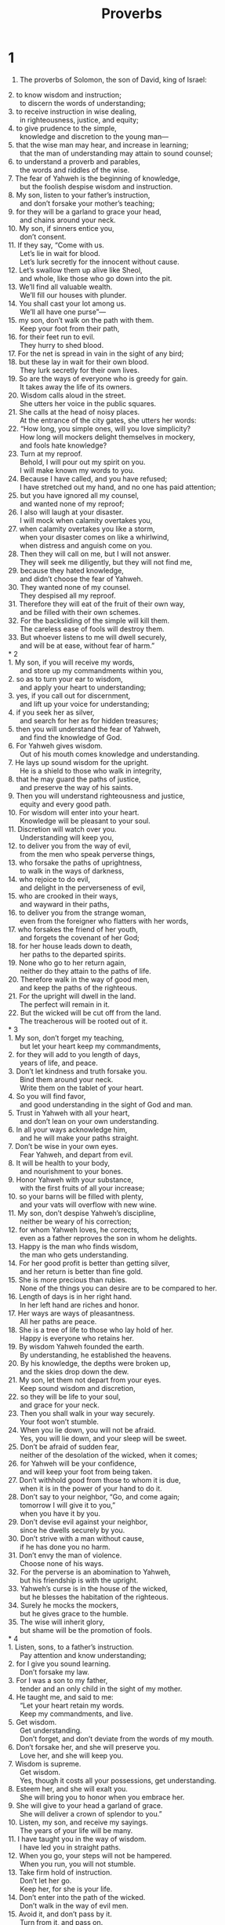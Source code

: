 #+TITLE: Proverbs
* 1
1. The proverbs of Solomon, the son of David, king of Israel:
#+BEGIN_VERSE
2. to know wisdom and instruction;
      to discern the words of understanding;
3. to receive instruction in wise dealing,
      in righteousness, justice, and equity;
4. to give prudence to the simple,
      knowledge and discretion to the young man—
5. that the wise man may hear, and increase in learning;
      that the man of understanding may attain to sound counsel;
6. to understand a proverb and parables,
      the words and riddles of the wise.
7. The fear of Yahweh is the beginning of knowledge,
      but the foolish despise wisdom and instruction.
8. My son, listen to your father’s instruction,
      and don’t forsake your mother’s teaching;
9. for they will be a garland to grace your head,
      and chains around your neck.
10. My son, if sinners entice you,
      don’t consent.
11. If they say, “Come with us.
      Let’s lie in wait for blood.
      Let’s lurk secretly for the innocent without cause.
12. Let’s swallow them up alive like Sheol,
      and whole, like those who go down into the pit.
13. We’ll find all valuable wealth.
      We’ll fill our houses with plunder.
14. You shall cast your lot among us.
      We’ll all have one purse”—
15. my son, don’t walk on the path with them.
      Keep your foot from their path,
16. for their feet run to evil.
      They hurry to shed blood.
17. For the net is spread in vain in the sight of any bird;
18. but these lay in wait for their own blood.
      They lurk secretly for their own lives.
19. So are the ways of everyone who is greedy for gain.
      It takes away the life of its owners.
20. Wisdom calls aloud in the street.
      She utters her voice in the public squares.
21. She calls at the head of noisy places.
      At the entrance of the city gates, she utters her words:
22. “How long, you simple ones, will you love simplicity?
      How long will mockers delight themselves in mockery,
      and fools hate knowledge?
23. Turn at my reproof.
      Behold, I will pour out my spirit on you.
      I will make known my words to you.
24. Because I have called, and you have refused;
      I have stretched out my hand, and no one has paid attention;
25. but you have ignored all my counsel,
      and wanted none of my reproof;
26. I also will laugh at your disaster.
      I will mock when calamity overtakes you,
27. when calamity overtakes you like a storm,
      when your disaster comes on like a whirlwind,
      when distress and anguish come on you.
28. Then they will call on me, but I will not answer.
      They will seek me diligently, but they will not find me,
29. because they hated knowledge,
      and didn’t choose the fear of Yahweh.
30. They wanted none of my counsel.
      They despised all my reproof.
31. Therefore they will eat of the fruit of their own way,
      and be filled with their own schemes.
32. For the backsliding of the simple will kill them.
      The careless ease of fools will destroy them.
33. But whoever listens to me will dwell securely,
      and will be at ease, without fear of harm.”
* 2
1. My son, if you will receive my words,
      and store up my commandments within you,
2. so as to turn your ear to wisdom,
      and apply your heart to understanding;
3. yes, if you call out for discernment,
      and lift up your voice for understanding;
4. if you seek her as silver,
      and search for her as for hidden treasures;
5. then you will understand the fear of Yahweh,
      and find the knowledge of God.
6. For Yahweh gives wisdom.
      Out of his mouth comes knowledge and understanding.
7. He lays up sound wisdom for the upright.
      He is a shield to those who walk in integrity,
8. that he may guard the paths of justice,
      and preserve the way of his saints.
9. Then you will understand righteousness and justice,
      equity and every good path.
10. For wisdom will enter into your heart.
      Knowledge will be pleasant to your soul.
11. Discretion will watch over you.
      Understanding will keep you,
12. to deliver you from the way of evil,
      from the men who speak perverse things,
13. who forsake the paths of uprightness,
      to walk in the ways of darkness,
14. who rejoice to do evil,
      and delight in the perverseness of evil,
15. who are crooked in their ways,
      and wayward in their paths,
16. to deliver you from the strange woman,
      even from the foreigner who flatters with her words,
17. who forsakes the friend of her youth,
      and forgets the covenant of her God;
18. for her house leads down to death,
      her paths to the departed spirits.
19. None who go to her return again,
      neither do they attain to the paths of life.
20. Therefore walk in the way of good men,
      and keep the paths of the righteous.
21. For the upright will dwell in the land.
      The perfect will remain in it.
22. But the wicked will be cut off from the land.
      The treacherous will be rooted out of it.
* 3
1. My son, don’t forget my teaching,
      but let your heart keep my commandments,
2. for they will add to you length of days,
      years of life, and peace.
3. Don’t let kindness and truth forsake you.
      Bind them around your neck.
      Write them on the tablet of your heart.
4. So you will find favor,
      and good understanding in the sight of God and man.
5. Trust in Yahweh with all your heart,
      and don’t lean on your own understanding.
6. In all your ways acknowledge him,
      and he will make your paths straight.
7. Don’t be wise in your own eyes.
      Fear Yahweh, and depart from evil.
8. It will be health to your body,
      and nourishment to your bones.
9. Honor Yahweh with your substance,
      with the first fruits of all your increase;
10. so your barns will be filled with plenty,
      and your vats will overflow with new wine.
11. My son, don’t despise Yahweh’s discipline,
      neither be weary of his correction;
12. for whom Yahweh loves, he corrects,
      even as a father reproves the son in whom he delights.
13. Happy is the man who finds wisdom,
      the man who gets understanding.
14. For her good profit is better than getting silver,
      and her return is better than fine gold.
15. She is more precious than rubies.
      None of the things you can desire are to be compared to her.
16. Length of days is in her right hand.
      In her left hand are riches and honor.
17. Her ways are ways of pleasantness.
      All her paths are peace.
18. She is a tree of life to those who lay hold of her.
      Happy is everyone who retains her.
19. By wisdom Yahweh founded the earth.
      By understanding, he established the heavens.
20. By his knowledge, the depths were broken up,
      and the skies drop down the dew.
21. My son, let them not depart from your eyes.
      Keep sound wisdom and discretion,
22. so they will be life to your soul,
      and grace for your neck.
23. Then you shall walk in your way securely.
      Your foot won’t stumble.
24. When you lie down, you will not be afraid.
      Yes, you will lie down, and your sleep will be sweet.
25. Don’t be afraid of sudden fear,
      neither of the desolation of the wicked, when it comes;
26. for Yahweh will be your confidence,
      and will keep your foot from being taken.
27. Don’t withhold good from those to whom it is due,
      when it is in the power of your hand to do it.
28. Don’t say to your neighbor, “Go, and come again;
      tomorrow I will give it to you,”
      when you have it by you.
29. Don’t devise evil against your neighbor,
      since he dwells securely by you.
30. Don’t strive with a man without cause,
      if he has done you no harm.
31. Don’t envy the man of violence.
      Choose none of his ways.
32. For the perverse is an abomination to Yahweh,
      but his friendship is with the upright.
33. Yahweh’s curse is in the house of the wicked,
      but he blesses the habitation of the righteous.
34. Surely he mocks the mockers,
      but he gives grace to the humble.
35. The wise will inherit glory,
      but shame will be the promotion of fools.
* 4
1. Listen, sons, to a father’s instruction.
      Pay attention and know understanding;
2. for I give you sound learning.
      Don’t forsake my law.
3. For I was a son to my father,
      tender and an only child in the sight of my mother.
4. He taught me, and said to me:
      “Let your heart retain my words.
      Keep my commandments, and live.
5. Get wisdom.
      Get understanding.
      Don’t forget, and don’t deviate from the words of my mouth.
6. Don’t forsake her, and she will preserve you.
      Love her, and she will keep you.
7. Wisdom is supreme.
      Get wisdom.
      Yes, though it costs all your possessions, get understanding.
8. Esteem her, and she will exalt you.
      She will bring you to honor when you embrace her.
9. She will give to your head a garland of grace.
      She will deliver a crown of splendor to you.”
10. Listen, my son, and receive my sayings.
      The years of your life will be many.
11. I have taught you in the way of wisdom.
      I have led you in straight paths.
12. When you go, your steps will not be hampered.
      When you run, you will not stumble.
13. Take firm hold of instruction.
      Don’t let her go.
      Keep her, for she is your life.
14. Don’t enter into the path of the wicked.
      Don’t walk in the way of evil men.
15. Avoid it, and don’t pass by it.
      Turn from it, and pass on.
16. For they don’t sleep unless they do evil.
      Their sleep is taken away, unless they make someone fall.
17. For they eat the bread of wickedness
      and drink the wine of violence.
18. But the path of the righteous is like the dawning light
      that shines more and more until the perfect day.
19. The way of the wicked is like darkness.
      They don’t know what they stumble over.
20. My son, attend to my words.
      Turn your ear to my sayings.
21. Let them not depart from your eyes.
      Keep them in the center of your heart.
22. For they are life to those who find them,
      and health to their whole body.
23. Keep your heart with all diligence,
      for out of it is the wellspring of life.
24. Put away from yourself a perverse mouth.
      Put corrupt lips far from you.
25. Let your eyes look straight ahead.
      Fix your gaze directly before you.
26. Make the path of your feet level.
      Let all of your ways be established.
27. Don’t turn to the right hand nor to the left.
      Remove your foot from evil.
* 5
1. My son, pay attention to my wisdom.
      Turn your ear to my understanding,
2. that you may maintain discretion,
      that your lips may preserve knowledge.
3. For the lips of an adulteress drip honey.
      Her mouth is smoother than oil,
4. but in the end she is as bitter as wormwood,
      and as sharp as a two-edged sword.
5. Her feet go down to death.
      Her steps lead straight to Sheol.
6. She gives no thought to the way of life.
      Her ways are crooked, and she doesn’t know it.
7. Now therefore, my sons, listen to me.
      Don’t depart from the words of my mouth.
8. Remove your way far from her.
      Don’t come near the door of her house,
9. lest you give your honor to others,
      and your years to the cruel one;
10. lest strangers feast on your wealth,
      and your labors enrich another man’s house.
11. You will groan at your latter end,
      when your flesh and your body are consumed,
12. and say, “How I have hated instruction,
      and my heart despised reproof.
13. I haven’t obeyed the voice of my teachers,
      nor turned my ear to those who instructed me!
14. I have come to the brink of utter ruin,
      among the gathered assembly.”
15. Drink water out of your own cistern,
      running water out of your own well.
16. Should your springs overflow in the streets,
      streams of water in the public squares?
17. Let them be for yourself alone,
      not for strangers with you.
18. Let your spring be blessed.
      Rejoice in the wife of your youth.
19. A loving doe and a graceful deer—
      let her breasts satisfy you at all times.
      Be captivated always with her love.
20. For why should you, my son, be captivated with an adulteress?
      Why embrace the bosom of another?
21. For the ways of man are before Yahweh’s eyes.
      He examines all his paths.
22. The evil deeds of the wicked ensnare him.
      The cords of his sin hold him firmly.
23. He will die for lack of instruction.
      In the greatness of his folly, he will go astray.
* 6
1. My son, if you have become collateral for your neighbor,
      if you have struck your hands in pledge for a stranger,
2. you are trapped by the words of your mouth;
      you are ensnared with the words of your mouth.
3. Do this now, my son, and deliver yourself,
      since you have come into the hand of your neighbor.
    Go, humble yourself.
      Press your plea with your neighbor.
4. Give no sleep to your eyes,
      nor slumber to your eyelids.
5. Free yourself, like a gazelle from the hand of the hunter,
      like a bird from the snare of the fowler.
6. Go to the ant, you sluggard.
      Consider her ways, and be wise;
7. which having no chief, overseer, or ruler,
8. provides her bread in the summer,
      and gathers her food in the harvest.
9. How long will you sleep, sluggard?
      When will you arise out of your sleep?
10. A little sleep, a little slumber,
      a little folding of the hands to sleep—
11. so your poverty will come as a robber,
      and your scarcity as an armed man.
12. A worthless person, a man of iniquity,
      is he who walks with a perverse mouth,
13. who winks with his eyes, who signals with his feet,
      who motions with his fingers,
14. in whose heart is perverseness,
      who devises evil continually,
      who always sows discord.
15. Therefore his calamity will come suddenly.
      He will be broken suddenly, and that without remedy.
16. There are six things which Yahweh hates;
      yes, seven which are an abomination to him:
17. arrogant eyes, a lying tongue,
      hands that shed innocent blood,
18. a heart that devises wicked schemes,
      feet that are swift in running to mischief,
19. a false witness who utters lies,
      and he who sows discord among brothers.
20. My son, keep your father’s commandment,
      and don’t forsake your mother’s teaching.
21. Bind them continually on your heart.
      Tie them around your neck.
22. When you walk, it will lead you.
      When you sleep, it will watch over you.
      When you awake, it will talk with you.
23. For the commandment is a lamp,
      and the law is light.
      Reproofs of instruction are the way of life,
24. to keep you from the immoral woman,
      from the flattery of the wayward wife’s tongue.
25. Don’t lust after her beauty in your heart,
      neither let her captivate you with her eyelids.
26. For a prostitute reduces you to a piece of bread.
      The adulteress hunts for your precious life.
27. Can a man scoop fire into his lap,
      and his clothes not be burned?
28. Or can one walk on hot coals,
      and his feet not be scorched?
29. So is he who goes in to his neighbor’s wife.
      Whoever touches her will not be unpunished.
30. Men don’t despise a thief
      if he steals to satisfy himself when he is hungry,
31. but if he is found, he shall restore seven times.
      He shall give all the wealth of his house.
32. He who commits adultery with a woman is void of understanding.
      He who does it destroys his own soul.
33. He will get wounds and dishonor.
      His reproach will not be wiped away.
34. For jealousy arouses the fury of the husband.
      He won’t spare in the day of vengeance.
35. He won’t regard any ransom,
      neither will he rest content, though you give many gifts.
* 7
1. My son, keep my words.
      Lay up my commandments within you.
2. Keep my commandments and live!
      Guard my teaching as the apple of your eye.
3. Bind them on your fingers.
      Write them on the tablet of your heart.
4. Tell wisdom, “You are my sister.”
      Call understanding your relative,
5. that they may keep you from the strange woman,
      from the foreigner who flatters with her words.
6. For at the window of my house,
      I looked out through my lattice.
7. I saw among the simple ones.
      I discerned among the youths a young man void of understanding,
8. passing through the street near her corner,
      he went the way to her house,
9. in the twilight, in the evening of the day,
      in the middle of the night and in the darkness.
10. Behold, there a woman met him with the attire of a prostitute,
      and with crafty intent.
11. She is loud and defiant.
      Her feet don’t stay in her house.
12. Now she is in the streets, now in the squares,
      and lurking at every corner.
13. So she caught him, and kissed him.
      With an impudent face she said to him:
14. “Sacrifices of peace offerings are with me.
      Today I have paid my vows.
15. Therefore I came out to meet you,
      to diligently seek your face,
      and I have found you.
16. I have spread my couch with carpets of tapestry,
      with striped cloths of the yarn of Egypt.
17. I have perfumed my bed with myrrh, aloes, and cinnamon.
18. Come, let’s take our fill of loving until the morning.
      Let’s solace ourselves with loving.
19. For my husband isn’t at home.
      He has gone on a long journey.
20. He has taken a bag of money with him.
      He will come home at the full moon.”
21. With persuasive words, she led him astray.
      With the flattering of her lips, she seduced him.
22. He followed her immediately,
      as an ox goes to the slaughter,
      as a fool stepping into a noose.
23. Until an arrow strikes through his liver,
      as a bird hurries to the snare,
      and doesn’t know that it will cost his life.
24. Now therefore, sons, listen to me.
      Pay attention to the words of my mouth.
25. Don’t let your heart turn to her ways.
      Don’t go astray in her paths,
26. for she has thrown down many wounded.
      Yes, all her slain are a mighty army.
27. Her house is the way to Sheol,
      going down to the rooms of death.
* 8
1. Doesn’t wisdom cry out?
      Doesn’t understanding raise her voice?
2. On the top of high places by the way,
      where the paths meet, she stands.
3. Beside the gates, at the entry of the city,
      at the entry doors, she cries aloud:
4. “I call to you men!
      I send my voice to the sons of mankind.
5. You simple, understand prudence!
      You fools, be of an understanding heart!
6. Hear, for I will speak excellent things.
      The opening of my lips is for right things.
7. For my mouth speaks truth.
      Wickedness is an abomination to my lips.
8. All the words of my mouth are in righteousness.
      There is nothing crooked or perverse in them.
9. They are all plain to him who understands,
      right to those who find knowledge.
10. Receive my instruction rather than silver,
      knowledge rather than choice gold.
11. For wisdom is better than rubies.
      All the things that may be desired can’t be compared to it.
12. “I, wisdom, have made prudence my dwelling.
      Find out knowledge and discretion.
13. The fear of Yahweh is to hate evil.
      I hate pride, arrogance, the evil way, and the perverse mouth.
14. Counsel and sound knowledge are mine.
      I have understanding and power.
15. By me kings reign,
      and princes decree justice.
16. By me princes rule,
      nobles, and all the righteous rulers of the earth.
17. I love those who love me.
      Those who seek me diligently will find me.
18. With me are riches, honor,
      enduring wealth, and prosperity.
19. My fruit is better than gold, yes, than fine gold,
      my yield than choice silver.
20. I walk in the way of righteousness,
      in the middle of the paths of justice,
21. that I may give wealth to those who love me.
      I fill their treasuries.
22. “Yahweh possessed me in the beginning of his work,
      before his deeds of old.
23. I was set up from everlasting, from the beginning,
      before the earth existed.
24. When there were no depths, I was born,
      when there were no springs abounding with water.
25. Before the mountains were settled in place,
      before the hills, I was born;
26. while as yet he had not made the earth, nor the fields,
      nor the beginning of the dust of the world.
27. When he established the heavens, I was there.
      When he set a circle on the surface of the deep,
28. when he established the clouds above,
      when the springs of the deep became strong,
29. when he gave to the sea its boundary,
      that the waters should not violate his commandment,
      when he marked out the foundations of the earth,
30. then I was the craftsman by his side.
      I was a delight day by day,
      always rejoicing before him,
31. rejoicing in his whole world.
      My delight was with the sons of men.
32. “Now therefore, my sons, listen to me,
      for blessed are those who keep my ways.
33. Hear instruction, and be wise.
      Don’t refuse it.
34. Blessed is the man who hears me,
      watching daily at my gates,
      waiting at my door posts.
35. For whoever finds me finds life,
      and will obtain favor from Yahweh.
36. But he who sins against me wrongs his own soul.
      All those who hate me love death.”
* 9
1. Wisdom has built her house.
      She has carved out her seven pillars.
2. She has prepared her meat.
      She has mixed her wine.
      She has also set her table.
3. She has sent out her maidens.
      She cries from the highest places of the city:
4. “Whoever is simple, let him turn in here!”
      As for him who is void of understanding, she says to him,
5. “Come, eat some of my bread,
      Drink some of the wine which I have mixed!
6. Leave your simple ways, and live.
      Walk in the way of understanding.”
7. One who corrects a mocker invites insult.
      One who reproves a wicked man invites abuse.
8. Don’t reprove a scoffer, lest he hate you.
      Reprove a wise person, and he will love you.
9. Instruct a wise person, and he will be still wiser.
      Teach a righteous person, and he will increase in learning.
10. The fear of Yahweh is the beginning of wisdom.
      The knowledge of the Holy One is understanding.
11. For by me your days will be multiplied.
      The years of your life will be increased.
12. If you are wise, you are wise for yourself.
      If you mock, you alone will bear it.
13. The foolish woman is loud,
      undisciplined, and knows nothing.
14. She sits at the door of her house,
      on a seat in the high places of the city,
15. to call to those who pass by,
      who go straight on their ways,
16. “Whoever is simple, let him turn in here.”
      As for him who is void of understanding, she says to him,
17. “Stolen water is sweet.
      Food eaten in secret is pleasant.”
18. But he doesn’t know that the departed spirits are there,
      that her guests are in the depths of Sheol.
* 10
1. The proverbs of Solomon.
    A wise son makes a glad father;
      but a foolish son brings grief to his mother.
2. Treasures of wickedness profit nothing,
      but righteousness delivers from death.
3. Yahweh will not allow the soul of the righteous to go hungry,
      but he thrusts away the desire of the wicked.
4. He becomes poor who works with a lazy hand,
      but the hand of the diligent brings wealth.
5. He who gathers in summer is a wise son,
      but he who sleeps during the harvest is a son who causes shame.
6. Blessings are on the head of the righteous,
      but violence covers the mouth of the wicked.
7. The memory of the righteous is blessed,
      but the name of the wicked will rot.
8. The wise in heart accept commandments,
      but a chattering fool will fall.
9. He who walks blamelessly walks surely,
      but he who perverts his ways will be found out.
10. One who winks with the eye causes sorrow,
      but a chattering fool will fall.
11. The mouth of the righteous is a spring of life,
      but violence covers the mouth of the wicked.
12. Hatred stirs up strife,
      but love covers all wrongs.
13. Wisdom is found on the lips of him who has discernment,
      but a rod is for the back of him who is void of understanding.
14. Wise men lay up knowledge,
      but the mouth of the foolish is near ruin.
15. The rich man’s wealth is his strong city.
      The destruction of the poor is their poverty.
16. The labor of the righteous leads to life.
      The increase of the wicked leads to sin.
17. He is in the way of life who heeds correction,
      but he who forsakes reproof leads others astray.
18. He who hides hatred has lying lips.
      He who utters a slander is a fool.
19. In the multitude of words there is no lack of disobedience,
      but he who restrains his lips does wisely.
20. The tongue of the righteous is like choice silver.
      The heart of the wicked is of little worth.
21. The lips of the righteous feed many,
      but the foolish die for lack of understanding.
22. Yahweh’s blessing brings wealth,
      and he adds no trouble to it.
23. It is a fool’s pleasure to do wickedness,
      but wisdom is a man of understanding’s pleasure.
24. What the wicked fear will overtake them,
      but the desire of the righteous will be granted.
25. When the whirlwind passes, the wicked is no more;
      but the righteous stand firm forever.
26. As vinegar to the teeth, and as smoke to the eyes,
      so is the sluggard to those who send him.
27. The fear of Yahweh prolongs days,
      but the years of the wicked shall be shortened.
28. The prospect of the righteous is joy,
      but the hope of the wicked will perish.
29. The way of Yahweh is a stronghold to the upright,
      but it is a destruction to the workers of iniquity.
30. The righteous will never be removed,
      but the wicked will not dwell in the land.
31. The mouth of the righteous produces wisdom,
      but the perverse tongue will be cut off.
32. The lips of the righteous know what is acceptable,
      but the mouth of the wicked is perverse.
* 11
1. A false balance is an abomination to Yahweh,
      but accurate weights are his delight.
2. When pride comes, then comes shame,
      but with humility comes wisdom.
3. The integrity of the upright shall guide them,
      but the perverseness of the treacherous shall destroy them.
4. Riches don’t profit in the day of wrath,
      but righteousness delivers from death.
5. The righteousness of the blameless will direct his way,
      but the wicked shall fall by his own wickedness.
6. The righteousness of the upright shall deliver them,
      but the unfaithful will be trapped by evil desires.
7. When a wicked man dies, hope perishes,
      and expectation of power comes to nothing.
8. A righteous person is delivered out of trouble,
      and the wicked takes his place.
9. With his mouth the godless man destroys his neighbor,
      but the righteous will be delivered through knowledge.
10. When it goes well with the righteous, the city rejoices.
      When the wicked perish, there is shouting.
11. By the blessing of the upright, the city is exalted,
      but it is overthrown by the mouth of the wicked.
12. One who despises his neighbor is void of wisdom,
      but a man of understanding holds his peace.
13. One who brings gossip betrays a confidence,
      but one who is of a trustworthy spirit is one who keeps a secret.
14. Where there is no wise guidance, the nation falls,
      but in the multitude of counselors there is victory.
15. He who is collateral for a stranger will suffer for it,
      but he who refuses pledges of collateral is secure.
16. A gracious woman obtains honor,
      but violent men obtain riches.
17. The merciful man does good to his own soul,
      but he who is cruel troubles his own flesh.
18. Wicked people earn deceitful wages,
      but one who sows righteousness reaps a sure reward.
19. He who is truly righteous gets life.
      He who pursues evil gets death.
20. Those who are perverse in heart are an abomination to Yahweh,
      but those whose ways are blameless are his delight.
21. Most certainly, the evil man will not be unpunished,
      but the offspring of the righteous will be delivered.
22. Like a gold ring in a pig’s snout,
      is a beautiful woman who lacks discretion.
23. The desire of the righteous is only good.
      The expectation of the wicked is wrath.
24. There is one who scatters, and increases yet more.
      There is one who withholds more than is appropriate, but gains poverty.
25. The liberal soul shall be made fat.
      He who waters shall be watered also himself.
26. People curse someone who withholds grain,
      but blessing will be on the head of him who sells it.
27. He who diligently seeks good seeks favor,
      but he who searches after evil, it shall come to him.
28. He who trusts in his riches will fall,
      but the righteous shall flourish as the green leaf.
29. He who troubles his own house shall inherit the wind.
      The foolish shall be servant to the wise of heart.
30. The fruit of the righteous is a tree of life.
      He who is wise wins souls.
31. Behold, the righteous shall be repaid in the earth,
      how much more the wicked and the sinner!
* 12
1. Whoever loves correction loves knowledge,
      but he who hates reproof is stupid.
2. A good man shall obtain favor from Yahweh,
      but he will condemn a man of wicked plans.
3. A man shall not be established by wickedness,
      but the root of the righteous shall not be moved.
4. A worthy woman is the crown of her husband,
      but a disgraceful wife is as rottenness in his bones.
5. The thoughts of the righteous are just,
      but the advice of the wicked is deceitful.
6. The words of the wicked are about lying in wait for blood,
      but the speech of the upright rescues them.
7. The wicked are overthrown, and are no more,
      but the house of the righteous shall stand.
8. A man shall be commended according to his wisdom,
      but he who has a warped mind shall be despised.
9. Better is he who is little known, and has a servant,
      than he who honors himself and lacks bread.
10. A righteous man respects the life of his animal,
      but the tender mercies of the wicked are cruel.
11. He who tills his land shall have plenty of bread,
      but he who chases fantasies is void of understanding.
12. The wicked desires the plunder of evil men,
      but the root of the righteous flourishes.
13. An evil man is trapped by sinfulness of lips,
      but the righteous shall come out of trouble.
14. A man shall be satisfied with good by the fruit of his mouth.
      The work of a man’s hands shall be rewarded to him.
15. The way of a fool is right in his own eyes,
      but he who is wise listens to counsel.
16. A fool shows his annoyance the same day,
      but one who overlooks an insult is prudent.
17. He who is truthful testifies honestly,
      but a false witness lies.
18. There is one who speaks rashly like the piercing of a sword,
      but the tongue of the wise heals.
19. Truth’s lips will be established forever,
      but a lying tongue is only momentary.
20. Deceit is in the heart of those who plot evil,
      but joy comes to the promoters of peace.
21. No mischief shall happen to the righteous,
      but the wicked shall be filled with evil.
22. Lying lips are an abomination to Yahweh,
      but those who do the truth are his delight.
23. A prudent man keeps his knowledge,
      but the hearts of fools proclaim foolishness.
24. The hands of the diligent ones shall rule,
      but laziness ends in slave labor.
25. Anxiety in a man’s heart weighs it down,
      but a kind word makes it glad.
26. A righteous person is cautious in friendship,
      but the way of the wicked leads them astray.
27. The slothful man doesn’t roast his game,
      but the possessions of diligent men are prized.
28. In the way of righteousness is life;
      in its path there is no death.
* 13
1. A wise son listens to his father’s instruction,
      but a scoffer doesn’t listen to rebuke.
2. By the fruit of his lips, a man enjoys good things,
      but the unfaithful crave violence.
3. He who guards his mouth guards his soul.
      One who opens wide his lips comes to ruin.
4. The soul of the sluggard desires, and has nothing,
      but the desire of the diligent shall be fully satisfied.
5. A righteous man hates lies,
      but a wicked man brings shame and disgrace.
6. Righteousness guards the way of integrity,
      but wickedness overthrows the sinner.
7. There are some who pretend to be rich, yet have nothing.
      There are some who pretend to be poor, yet have great wealth.
8. The ransom of a man’s life is his riches,
      but the poor hear no threats.
9. The light of the righteous shines brightly,
      but the lamp of the wicked is snuffed out.
10. Pride only breeds quarrels,
      but wisdom is with people who take advice.
11. Wealth gained dishonestly dwindles away,
      but he who gathers by hand makes it grow.
12. Hope deferred makes the heart sick,
      but when longing is fulfilled, it is a tree of life.
13. Whoever despises instruction will pay for it,
      but he who respects a command will be rewarded.
14. The teaching of the wise is a spring of life,
      to turn from the snares of death.
15. Good understanding wins favor,
      but the way of the unfaithful is hard.
16. Every prudent man acts from knowledge,
      but a fool exposes folly.
17. A wicked messenger falls into trouble,
      but a trustworthy envoy gains healing.
18. Poverty and shame come to him who refuses discipline,
      but he who heeds correction shall be honored.
19. Longing fulfilled is sweet to the soul,
      but fools detest turning from evil.
20. One who walks with wise men grows wise,
      but a companion of fools suffers harm.
21. Misfortune pursues sinners,
      but prosperity rewards the righteous.
22. A good man leaves an inheritance to his children’s children,
      but the wealth of the sinner is stored for the righteous.
23. An abundance of food is in poor people’s fields,
      but injustice sweeps it away.
24. One who spares the rod hates his son,
      but one who loves him is careful to discipline him.
25. The righteous one eats to the satisfying of his soul,
      but the belly of the wicked goes hungry.
* 14
1. Every wise woman builds her house,
      but the foolish one tears it down with her own hands.
2. He who walks in his uprightness fears Yahweh,
      but he who is perverse in his ways despises him.
3. The fool’s talk brings a rod to his back,
      but the lips of the wise protect them.
4. Where no oxen are, the crib is clean,
      but much increase is by the strength of the ox.
5. A truthful witness will not lie,
      but a false witness pours out lies.
6. A scoffer seeks wisdom, and doesn’t find it,
      but knowledge comes easily to a discerning person.
7. Stay away from a foolish man,
      for you won’t find knowledge on his lips.
8. The wisdom of the prudent is to think about his way,
      but the folly of fools is deceit.
9. Fools mock at making atonement for sins,
      but among the upright there is good will.
10. The heart knows its own bitterness and joy;
      he will not share these with a stranger.
11. The house of the wicked will be overthrown,
      but the tent of the upright will flourish.
12. There is a way which seems right to a man,
      but in the end it leads to death.
13. Even in laughter the heart may be sorrowful,
      and mirth may end in heaviness.
14. The unfaithful will be repaid for his own ways;
      likewise a good man will be rewarded for his ways.
15. A simple man believes everything,
      but the prudent man carefully considers his ways.
16. A wise man fears and shuns evil,
      but the fool is hot headed and reckless.
17. He who is quick to become angry will commit folly,
      and a crafty man is hated.
18. The simple inherit folly,
      but the prudent are crowned with knowledge.
19. The evil bow down before the good,
      and the wicked at the gates of the righteous.
20. The poor person is shunned even by his own neighbor,
      but the rich person has many friends.
21. He who despises his neighbor sins,
      but he who has pity on the poor is blessed.
22. Don’t they go astray who plot evil?
      But love and faithfulness belong to those who plan good.
23. In all hard work there is profit,
      but the talk of the lips leads only to poverty.
24. The crown of the wise is their riches,
      but the folly of fools crowns them with folly.
25. A truthful witness saves souls,
      but a false witness is deceitful.
26. In the fear of Yahweh is a secure fortress,
      and he will be a refuge for his children.
27. The fear of Yahweh is a fountain of life,
      turning people from the snares of death.
28. In the multitude of people is the king’s glory,
      but in the lack of people is the destruction of the prince.
29. He who is slow to anger has great understanding,
      but he who has a quick temper displays folly.
30. The life of the body is a heart at peace,
      but envy rots the bones.
31. He who oppresses the poor shows contempt for his Maker,
      but he who is kind to the needy honors him.
32. The wicked is brought down in his calamity,
      but in death, the righteous has a refuge.
33. Wisdom rests in the heart of one who has understanding,
      and is even made known in the inward part of fools.
34. Righteousness exalts a nation,
      but sin is a disgrace to any people.
35. The king’s favor is toward a servant who deals wisely,
      but his wrath is toward one who causes shame.
* 15
1. A gentle answer turns away wrath,
      but a harsh word stirs up anger.
2. The tongue of the wise commends knowledge,
      but the mouths of fools gush out folly.
3. Yahweh’s eyes are everywhere,
      keeping watch on the evil and the good.
4. A gentle tongue is a tree of life,
      but deceit in it crushes the spirit.
5. A fool despises his father’s correction,
      but he who heeds reproof shows prudence.
6. In the house of the righteous is much treasure,
      but the income of the wicked brings trouble.
7. The lips of the wise spread knowledge;
      not so with the heart of fools.
8. The sacrifice made by the wicked is an abomination to Yahweh,
      but the prayer of the upright is his delight.
9. The way of the wicked is an abomination to Yahweh,
      but he loves him who follows after righteousness.
10. There is stern discipline for one who forsakes the way.
      Whoever hates reproof shall die.
11. Sheol and Abaddon are before Yahweh—
      how much more then the hearts of the children of men!
12. A scoffer doesn’t love to be reproved;
      he will not go to the wise.
13. A glad heart makes a cheerful face,
      but an aching heart breaks the spirit.
14. The heart of one who has understanding seeks knowledge,
      but the mouths of fools feed on folly.
15. All the days of the afflicted are wretched,
      but one who has a cheerful heart enjoys a continual feast.
16. Better is little, with the fear of Yahweh,
      than great treasure with trouble.
17. Better is a dinner of herbs, where love is,
      than a fattened calf with hatred.
18. A wrathful man stirs up contention,
      but one who is slow to anger appeases strife.
19. The way of the sluggard is like a thorn patch,
      but the path of the upright is a highway.
20. A wise son makes a father glad,
      but a foolish man despises his mother.
21. Folly is joy to one who is void of wisdom,
      but a man of understanding keeps his way straight.
22. Where there is no counsel, plans fail;
      but in a multitude of counselors they are established.
23. Joy comes to a man with the reply of his mouth.
      How good is a word at the right time!
24. The path of life leads upward for the wise,
      to keep him from going downward to Sheol.
25. Yahweh will uproot the house of the proud,
      but he will keep the widow’s borders intact.
26. Yahweh detests the thoughts of the wicked,
      but the thoughts of the pure are pleasing.
27. He who is greedy for gain troubles his own house,
      but he who hates bribes will live.
28. The heart of the righteous weighs answers,
      but the mouth of the wicked gushes out evil.
29. Yahweh is far from the wicked,
      but he hears the prayer of the righteous.
30. The light of the eyes rejoices the heart.
      Good news gives health to the bones.
31. The ear that listens to reproof lives,
      and will be at home among the wise.
32. He who refuses correction despises his own soul,
      but he who listens to reproof gets understanding.
33. The fear of Yahweh teaches wisdom.
      Before honor is humility.
* 16
1. The plans of the heart belong to man,
      but the answer of the tongue is from Yahweh.
2. All the ways of a man are clean in his own eyes,
      but Yahweh weighs the motives.
3. Commit your deeds to Yahweh,
      and your plans shall succeed.
4. Yahweh has made everything for its own end—
      yes, even the wicked for the day of evil.
5. Everyone who is proud in heart is an abomination to Yahweh;
      they shall certainly not be unpunished.
6. By mercy and truth iniquity is atoned for.
      By the fear of Yahweh men depart from evil.
7. When a man’s ways please Yahweh,
      he makes even his enemies to be at peace with him.
8. Better is a little with righteousness,
      than great revenues with injustice.
9. A man’s heart plans his course,
      but Yahweh directs his steps.
10. Inspired judgments are on the lips of the king.
      He shall not betray his mouth.
11. Honest balances and scales are Yahweh’s;
      all the weights in the bag are his work.
12. It is an abomination for kings to do wrong,
      for the throne is established by righteousness.
13. Righteous lips are the delight of kings.
      They value one who speaks the truth.
14. The king’s wrath is a messenger of death,
      but a wise man will pacify it.
15. In the light of the king’s face is life.
      His favor is like a cloud of the spring rain.
16. How much better it is to get wisdom than gold!
      Yes, to get understanding is to be chosen rather than silver.
17. The highway of the upright is to depart from evil.
      He who keeps his way preserves his soul.
18. Pride goes before destruction,
      and an arrogant spirit before a fall.
19. It is better to be of a lowly spirit with the poor,
      than to divide the plunder with the proud.
20. He who heeds the Word finds prosperity.
      Whoever trusts in Yahweh is blessed.
21. The wise in heart shall be called prudent.
      Pleasantness of the lips promotes instruction.
22. Understanding is a fountain of life to one who has it,
      but the punishment of fools is their folly.
23. The heart of the wise instructs his mouth,
      and adds learning to his lips.
24. Pleasant words are a honeycomb,
      sweet to the soul, and health to the bones.
25. There is a way which seems right to a man,
      but in the end it leads to death.
26. The appetite of the laboring man labors for him,
      for his mouth urges him on.
27. A worthless man devises mischief.
      His speech is like a scorching fire.
28. A perverse man stirs up strife.
      A whisperer separates close friends.
29. A man of violence entices his neighbor,
      and leads him in a way that is not good.
30. One who winks his eyes to plot perversities,
      one who compresses his lips, is bent on evil.
31. Gray hair is a crown of glory.
      It is attained by a life of righteousness.
32. One who is slow to anger is better than the mighty;
      one who rules his spirit, than he who takes a city.
33. The lot is cast into the lap,
      but its every decision is from Yahweh.
* 17
1. Better is a dry morsel with quietness,
      than a house full of feasting with strife.
2. A servant who deals wisely will rule over a son who causes shame,
      and shall have a part in the inheritance among the brothers.
3. The refining pot is for silver, and the furnace for gold,
      but Yahweh tests the hearts.
4. An evildoer heeds wicked lips.
      A liar gives ear to a mischievous tongue.
5. Whoever mocks the poor reproaches his Maker.
      He who is glad at calamity shall not be unpunished.
6. Children’s children are the crown of old men;
      the glory of children is their parents.
7. Excellent speech isn’t fitting for a fool,
      much less do lying lips fit a prince.
8. A bribe is a precious stone in the eyes of him who gives it;
      wherever he turns, he prospers.
9. He who covers an offense promotes love;
      but he who repeats a matter separates best friends.
10. A rebuke enters deeper into one who has understanding
      than a hundred lashes into a fool.
11. An evil man seeks only rebellion;
      therefore a cruel messenger shall be sent against him.
12. Let a bear robbed of her cubs meet a man,
      rather than a fool in his folly.
13. Whoever rewards evil for good,
      evil shall not depart from his house.
14. The beginning of strife is like breaching a dam,
      therefore stop contention before quarreling breaks out.
15. He who justifies the wicked, and he who condemns the righteous,
      both of them alike are an abomination to Yahweh.
16. Why is there money in the hand of a fool to buy wisdom,
      since he has no understanding?
17. A friend loves at all times;
      and a brother is born for adversity.
18. A man void of understanding strikes hands,
      and becomes collateral in the presence of his neighbor.
19. He who loves disobedience loves strife.
      One who builds a high gate seeks destruction.
20. One who has a perverse heart doesn’t find prosperity,
      and one who has a deceitful tongue falls into trouble.
21. He who becomes the father of a fool grieves.
      The father of a fool has no joy.
22. A cheerful heart makes good medicine,
      but a crushed spirit dries up the bones.
23. A wicked man receives a bribe in secret,
      to pervert the ways of justice.
24. Wisdom is before the face of one who has understanding,
      but the eyes of a fool wander to the ends of the earth.
25. A foolish son brings grief to his father,
      and bitterness to her who bore him.
26. Also to punish the righteous is not good,
      nor to flog officials for their integrity.
27. He who spares his words has knowledge.
      He who is even tempered is a man of understanding.
28. Even a fool, when he keeps silent, is counted wise.
      When he shuts his lips, he is thought to be discerning.
* 18
1. A man who isolates himself pursues selfishness,
      and defies all sound judgment.
2. A fool has no delight in understanding,
      but only in revealing his own opinion.
3. When wickedness comes, contempt also comes,
      and with shame comes disgrace.
4. The words of a man’s mouth are like deep waters.
      The fountain of wisdom is like a flowing brook.
5. To be partial to the faces of the wicked is not good,
      nor to deprive the innocent of justice.
6. A fool’s lips come into strife,
      and his mouth invites beatings.
7. A fool’s mouth is his destruction,
      and his lips are a snare to his soul.
8. The words of a gossip are like dainty morsels:
      they go down into a person’s innermost parts.
9. One who is slack in his work
      is brother to him who is a master of destruction.
10. Yahweh’s name is a strong tower:
      the righteous run to him, and are safe.
11. The rich man’s wealth is his strong city,
      like an unscalable wall in his own imagination.
12. Before destruction the heart of man is proud,
      but before honor is humility.
13. He who answers before he hears,
      that is folly and shame to him.
14. A man’s spirit will sustain him in sickness,
      but a crushed spirit, who can bear?
15. The heart of the discerning gets knowledge.
      The ear of the wise seeks knowledge.
16. A man’s gift makes room for him,
      and brings him before great men.
17. He who pleads his cause first seems right—
      until another comes and questions him.
18. The lot settles disputes,
      and keeps strong ones apart.
19. A brother offended is more difficult than a fortified city.
      Disputes are like the bars of a fortress.
20. A man’s stomach is filled with the fruit of his mouth.
      With the harvest of his lips he is satisfied.
21. Death and life are in the power of the tongue;
      those who love it will eat its fruit.
22. Whoever finds a wife finds a good thing,
      and obtains favor of Yahweh.
23. The poor plead for mercy,
      but the rich answer harshly.
24. A man of many companions may be ruined,
      but there is a friend who sticks closer than a brother.
* 19
1. Better is the poor who walks in his integrity
      than he who is perverse in his lips and is a fool.
2. It isn’t good to have zeal without knowledge,
      nor being hasty with one’s feet and missing the way.
3. The foolishness of man subverts his way;
      his heart rages against Yahweh.
4. Wealth adds many friends,
      but the poor is separated from his friend.
5. A false witness shall not be unpunished.
      He who pours out lies shall not go free.
6. Many will entreat the favor of a ruler,
      and everyone is a friend to a man who gives gifts.
7. All the relatives of the poor shun him;
      how much more do his friends avoid him!
      He pursues them with pleas, but they are gone.
8. He who gets wisdom loves his own soul.
      He who keeps understanding shall find good.
9. A false witness shall not be unpunished.
      He who utters lies shall perish.
10. Delicate living is not appropriate for a fool,
      much less for a servant to have rule over princes.
11. The discretion of a man makes him slow to anger.
      It is his glory to overlook an offense.
12. The king’s wrath is like the roaring of a lion,
      but his favor is like dew on the grass.
13. A foolish son is the calamity of his father.
      A wife’s quarrels are a continual dripping.
14. House and riches are an inheritance from fathers,
      but a prudent wife is from Yahweh.
15. Slothfulness casts into a deep sleep.
      The idle soul shall suffer hunger.
16. He who keeps the commandment keeps his soul,
      but he who is contemptuous in his ways shall die.
17. He who has pity on the poor lends to Yahweh;
      he will reward him.
18. Discipline your son, for there is hope;
      don’t be a willing party to his death.
19. A hot-tempered man must pay the penalty,
      for if you rescue him, you must do it again.
20. Listen to counsel and receive instruction,
      that you may be wise in your latter end.
21. There are many plans in a man’s heart,
      but Yahweh’s counsel will prevail.
22. That which makes a man to be desired is his kindness.
      A poor man is better than a liar.
23. The fear of Yahweh leads to life, then contentment;
      he rests and will not be touched by trouble.
24. The sluggard buries his hand in the dish;
      he will not so much as bring it to his mouth again.
25. Flog a scoffer, and the simple will learn prudence;
      rebuke one who has understanding, and he will gain knowledge.
26. He who robs his father and drives away his mother
      is a son who causes shame and brings reproach.
27. If you stop listening to instruction, my son,
      you will stray from the words of knowledge.
28. A corrupt witness mocks justice,
      and the mouth of the wicked gulps down iniquity.
29. Penalties are prepared for scoffers,
      and beatings for the backs of fools.
*  20
1. Wine is a mocker and beer is a brawler.
      Whoever is led astray by them is not wise.
2. The terror of a king is like the roaring of a lion.
      He who provokes him to anger forfeits his own life.
3. It is an honor for a man to keep aloof from strife,
      but every fool will be quarreling.
4. The sluggard will not plow by reason of the winter;
      therefore he shall beg in harvest, and have nothing.
5. Counsel in the heart of man is like deep water,
      but a man of understanding will draw it out.
6. Many men claim to be men of unfailing love,
      but who can find a faithful man?
7. A righteous man walks in integrity.
      Blessed are his children after him.
8. A king who sits on the throne of judgment
      scatters away all evil with his eyes.
9. Who can say, “I have made my heart pure.
      I am clean and without sin?”
10. Differing weights and differing measures,
      both of them alike are an abomination to Yahweh.
11. Even a child makes himself known by his doings,
      whether his work is pure, and whether it is right.
12. The hearing ear, and the seeing eye,
      Yahweh has made even both of them.
13. Don’t love sleep, lest you come to poverty.
      Open your eyes, and you shall be satisfied with bread.
14. “It’s no good, it’s no good,” says the buyer;
      but when he is gone his way, then he boasts.
15. There is gold and abundance of rubies,
      but the lips of knowledge are a rare jewel.
16. Take the garment of one who puts up collateral for a stranger;
      and hold him in pledge for a wayward woman.
17. Fraudulent food is sweet to a man,
      but afterwards his mouth is filled with gravel.
18. Plans are established by advice;
      by wise guidance you wage war!
19. He who goes about as a tale-bearer reveals secrets;
      therefore don’t keep company with him who opens wide his lips.
20. Whoever curses his father or his mother,
      his lamp shall be put out in blackness of darkness.
21. An inheritance quickly gained at the beginning
      won’t be blessed in the end.
22. Don’t say, “I will pay back evil.”
      Wait for Yahweh, and he will save you.
23. Yahweh detests differing weights,
      and dishonest scales are not pleasing.
24. A man’s steps are from Yahweh;
      how then can man understand his way?
25. It is a snare to a man to make a rash dedication,
      then later to consider his vows.
26. A wise king winnows out the wicked,
      and drives the threshing wheel over them.
27. The spirit of man is Yahweh’s lamp,
      searching all his innermost parts.
28. Love and faithfulness keep the king safe.
      His throne is sustained by love.
29. The glory of young men is their strength.
      The splendor of old men is their gray hair.
30. Wounding blows cleanse away evil,
      and beatings purge the innermost parts.
*  21
1. The king’s heart is in Yahweh’s hand like the watercourses.
      He turns it wherever he desires.
2. Every way of a man is right in his own eyes,
      but Yahweh weighs the hearts.
3. To do righteousness and justice
      is more acceptable to Yahweh than sacrifice.
4. A high look and a proud heart,
      the lamp of the wicked, is sin.
5. The plans of the diligent surely lead to profit;
      and everyone who is hasty surely rushes to poverty.
6. Getting treasures by a lying tongue
      is a fleeting vapor for those who seek death.
7. The violence of the wicked will drive them away,
      because they refuse to do what is right.
8. The way of the guilty is devious,
      but the conduct of the innocent is upright.
9. It is better to dwell in the corner of the housetop
      than to share a house with a contentious woman.
10. The soul of the wicked desires evil;
      his neighbor finds no mercy in his eyes.
11. When the mocker is punished, the simple gains wisdom.
      When the wise is instructed, he receives knowledge.
12. The Righteous One considers the house of the wicked,
      and brings the wicked to ruin.
13. Whoever stops his ears at the cry of the poor,
      he will also cry out, but shall not be heard.
14. A gift in secret pacifies anger,
      and a bribe in the cloak, strong wrath.
15. It is joy to the righteous to do justice;
      but it is a destruction to the workers of iniquity.
16. The man who wanders out of the way of understanding
      shall rest in the assembly of the departed spirits.
17. He who loves pleasure will be a poor man.
      He who loves wine and oil won’t be rich.
18. The wicked is a ransom for the righteous,
      the treacherous for the upright.
19. It is better to dwell in a desert land,
      than with a contentious and fretful woman.
20. There is precious treasure and oil in the dwelling of the wise,
      but a foolish man swallows it up.
21. He who follows after righteousness and kindness
      finds life, righteousness, and honor.
22. A wise man scales the city of the mighty,
      and brings down the strength of its confidence.
23. Whoever guards his mouth and his tongue
      keeps his soul from troubles.
24. The proud and arrogant man—“Scoffer” is his name—
      he works in the arrogance of pride.
25. The desire of the sluggard kills him,
      for his hands refuse to labor.
26. There are those who covet greedily all day long;
      but the righteous give and don’t withhold.
27. The sacrifice of the wicked is an abomination—
      how much more, when he brings it with a wicked mind!
28. A false witness will perish.
      A man who listens speaks to eternity.
29. A wicked man hardens his face;
      but as for the upright, he establishes his ways.
30. There is no wisdom nor understanding
      nor counsel against Yahweh.
31. The horse is prepared for the day of battle;
      but victory is with Yahweh.
*  22
1. A good name is more desirable than great riches,
      and loving favor is better than silver and gold.
2. The rich and the poor have this in common:
      Yahweh is the maker of them all.
3. A prudent man sees danger and hides himself;
      but the simple pass on, and suffer for it.
4. The result of humility and the fear of Yahweh
      is wealth, honor, and life.
5. Thorns and snares are in the path of the wicked;
      whoever guards his soul stays from them.
6. Train up a child in the way he should go,
      and when he is old he will not depart from it.
7. The rich rule over the poor.
      The borrower is servant to the lender.
8. He who sows wickedness reaps trouble,
      and the rod of his fury will be destroyed.
9. He who has a generous eye will be blessed,
      for he shares his food with the poor.
10. Drive out the mocker, and strife will go out;
      yes, quarrels and insults will stop.
11. He who loves purity of heart and speaks gracefully
      is the king’s friend.
12. Yahweh’s eyes watch over knowledge,
      but he frustrates the words of the unfaithful.
13. The sluggard says, “There is a lion outside!
      I will be killed in the streets!”
14. The mouth of an adulteress is a deep pit.
      He who is under Yahweh’s wrath will fall into it.
15. Folly is bound up in the heart of a child;
      the rod of discipline drives it far from him.
16. Whoever oppresses the poor for his own increase and whoever gives to the rich,
      both come to poverty.
17. Turn your ear, and listen to the words of the wise.
      Apply your heart to my teaching.
18. For it is a pleasant thing if you keep them within you,
      if all of them are ready on your lips.
19.  I teach you today, even you,
      so that your trust may be in Yahweh.
20. Haven’t I written to you thirty excellent things
      of counsel and knowledge,
21. To teach you truth, reliable words,
      to give sound answers to the ones who sent you?
22. Don’t exploit the poor because he is poor;
      and don’t crush the needy in court;
23. for Yahweh will plead their case,
      and plunder the life of those who plunder them.
24. Don’t befriend a hot-tempered man.
      Don’t associate with one who harbors anger,
25. lest you learn his ways
      and ensnare your soul.
26. Don’t you be one of those who strike hands,
      of those who are collateral for debts.
27. If you don’t have means to pay,
      why should he take away your bed from under you?
28. Don’t move the ancient boundary stone
      which your fathers have set up.
29. Do you see a man skilled in his work?
      He will serve kings.
      He won’t serve obscure men.
*  23
1. When you sit to eat with a ruler,
      consider diligently what is before you;
2. put a knife to your throat
      if you are a man given to appetite.
3. Don’t be desirous of his dainties,
      since they are deceitful food.
4. Don’t weary yourself to be rich.
      In your wisdom, show restraint.
5. Why do you set your eyes on that which is not?
      For it certainly sprouts wings like an eagle and flies in the sky.
6. Don’t eat the food of him who has a stingy eye,
      and don’t crave his delicacies,
7. for as he thinks about the cost, so he is.
      “Eat and drink!” he says to you,
      but his heart is not with you.
8. You will vomit up the morsel which you have eaten
      and waste your pleasant words.
9. Don’t speak in the ears of a fool,
      for he will despise the wisdom of your words.
10. Don’t move the ancient boundary stone.
      Don’t encroach on the fields of the fatherless,
11. for their Defender is strong.
      He will plead their case against you.
12. Apply your heart to instruction,
      and your ears to the words of knowledge.
13. Don’t withhold correction from a child.
      If you punish him with the rod, he will not die.
14. Punish him with the rod,
      and save his soul from Sheol.
15. My son, if your heart is wise,
      then my heart will be glad, even mine.
16. Yes, my heart will rejoice
      when your lips speak what is right.
17. Don’t let your heart envy sinners,
      but rather fear Yahweh all day long.
18. Indeed surely there is a future hope,
      and your hope will not be cut off.
19. Listen, my son, and be wise,
      and keep your heart on the right path!
20. Don’t be among ones drinking too much wine,
      or those who gorge themselves on meat;
21. for the drunkard and the glutton shall become poor;
      and drowsiness clothes them in rags.
22. Listen to your father who gave you life,
      and don’t despise your mother when she is old.
23. Buy the truth, and don’t sell it.
      Get wisdom, discipline, and understanding.
24. The father of the righteous has great joy.
      Whoever fathers a wise child delights in him.
25. Let your father and your mother be glad!
      Let her who bore you rejoice!
26. My son, give me your heart;
      and let your eyes keep in my ways.
27. For a prostitute is a deep pit;
      and a wayward wife is a narrow well.
28. Yes, she lies in wait like a robber,
      and increases the unfaithful among men.
29. Who has woe?
      Who has sorrow?
      Who has strife?
      Who has complaints?
      Who has needless bruises?
      Who has bloodshot eyes?
30. Those who stay long at the wine;
      those who go to seek out mixed wine.
31. Don’t look at the wine when it is red,
      when it sparkles in the cup,
      when it goes down smoothly.
32. In the end, it bites like a snake,
      and poisons like a viper.
33. Your eyes will see strange things,
      and your mind will imagine confusing things.
34. Yes, you will be as he who lies down in the middle of the sea,
      or as he who lies on top of the rigging:
35. “They hit me, and I was not hurt!
      They beat me, and I don’t feel it!
      When will I wake up? I can do it again.
      I will look for more.”
*  24
1. Don’t be envious of evil men,
      neither desire to be with them;
2. for their hearts plot violence
      and their lips talk about mischief.
3. Through wisdom a house is built;
      by understanding it is established;
4. by knowledge the rooms are filled
      with all rare and beautiful treasure.
5. A wise man has great power.
      A knowledgeable man increases strength,
6. for by wise guidance you wage your war,
      and victory is in many advisors.
7. Wisdom is too high for a fool.
      He doesn’t open his mouth in the gate.
8. One who plots to do evil
      will be called a schemer.
9. The schemes of folly are sin.
      The mocker is detested by men.
10. If you falter in the time of trouble,
      your strength is small.
11. Rescue those who are being led away to death!
      Indeed, hold back those who are staggering to the slaughter!
12. If you say, “Behold, we didn’t know this,”
      doesn’t he who weighs the hearts consider it?
    He who keeps your soul, doesn’t he know it?
      Shall he not render to every man according to his work?
13. My son, eat honey, for it is good,
      the droppings of the honeycomb, which are sweet to your taste;
14. so you shall know wisdom to be to your soul.
      If you have found it, then there will be a reward:
      Your hope will not be cut off.
15. Don’t lay in wait, wicked man, against the habitation of the righteous.
      Don’t destroy his resting place;
16. for a righteous man falls seven times and rises up again,
      but the wicked are overthrown by calamity.
17. Don’t rejoice when your enemy falls.
      Don’t let your heart be glad when he is overthrown,
18. lest Yahweh see it, and it displease him,
      and he turn away his wrath from him.
19. Don’t fret yourself because of evildoers,
      neither be envious of the wicked;
20. for there will be no reward to the evil man.
      The lamp of the wicked will be snuffed out.
21. My son, fear Yahweh and the king.
      Don’t join those who are rebellious,
22. for their calamity will rise suddenly.
      Who knows what destruction may come from them both?
23. These also are sayings of the wise:
    To show partiality in judgment is not good.
24. He who says to the wicked, “You are righteous,”
      peoples will curse him, and nations will abhor him—
25. but it will go well with those who convict the guilty,
      and a rich blessing will come on them.
26. An honest answer
      is like a kiss on the lips.
27. Prepare your work outside,
      and get your fields ready.
      Afterwards, build your house.
28. Don’t be a witness against your neighbor without cause.
      Don’t deceive with your lips.
29. Don’t say, “I will do to him as he has done to me;
      I will repay the man according to his work.”
30. I went by the field of the sluggard,
      by the vineyard of the man void of understanding.
31. Behold, it was all grown over with thorns.
      Its surface was covered with nettles,
      and its stone wall was broken down.
32. Then I saw, and considered well.
      I saw, and received instruction:
33. a little sleep, a little slumber,
      a little folding of the hands to sleep,
34. so your poverty will come as a robber
      and your want as an armed man.
* 25
1. These also are proverbs of Solomon, which the men of Hezekiah king of Judah copied out.
2. It is the glory of God to conceal a thing,
      but the glory of kings is to search out a matter.
3. As the heavens for height, and the earth for depth,
      so the hearts of kings are unsearchable.
4. Take away the dross from the silver,
      and material comes out for the refiner.
5. Take away the wicked from the king’s presence,
      and his throne will be established in righteousness.
6. Don’t exalt yourself in the presence of the king,
      or claim a place among great men;
7. for it is better that it be said to you, “Come up here,”
      than that you should be put lower in the presence of the prince,
      whom your eyes have seen.
8. Don’t be hasty in bringing charges to court.
      What will you do in the end when your neighbor shames you?
9. Debate your case with your neighbor,
      and don’t betray the confidence of another,
10. lest one who hears it put you to shame,
      and your bad reputation never depart.
11. A word fitly spoken
      is like apples of gold in settings of silver.
12. As an earring of gold, and an ornament of fine gold,
      so is a wise reprover to an obedient ear.
13. As the cold of snow in the time of harvest,
      so is a faithful messenger to those who send him;
      for he refreshes the soul of his masters.
14. As clouds and wind without rain,
      so is he who boasts of gifts deceptively.
15. By patience a ruler is persuaded.
      A soft tongue breaks the bone.
16. Have you found honey?
      Eat as much as is sufficient for you,
      lest you eat too much, and vomit it.
17. Let your foot be seldom in your neighbor’s house,
      lest he be weary of you, and hate you.
18. A man who gives false testimony against his neighbor
      is like a club, a sword, or a sharp arrow.
19. Confidence in someone unfaithful in time of trouble
      is like a bad tooth or a lame foot.
20. As one who takes away a garment in cold weather,
      or vinegar on soda,
      so is one who sings songs to a heavy heart.
21. If your enemy is hungry, give him food to eat.
      If he is thirsty, give him water to drink;
22. for you will heap coals of fire on his head,
      and Yahweh will reward you.
23. The north wind produces rain;
      so a backbiting tongue brings an angry face.
24. It is better to dwell in the corner of the housetop
      than to share a house with a contentious woman.
25. Like cold water to a thirsty soul,
      so is good news from a far country.
26. Like a muddied spring and a polluted well,
      so is a righteous man who gives way before the wicked.
27. It is not good to eat much honey,
      nor is it honorable to seek one’s own honor.
28. Like a city that is broken down and without walls
      is a man whose spirit is without restraint.
* 26
1. Like snow in summer, and as rain in harvest,
      so honor is not fitting for a fool.
2. Like a fluttering sparrow,
      like a darting swallow,
      so the undeserved curse doesn’t come to rest.
3. A whip is for the horse,
      a bridle for the donkey,
      and a rod for the back of fools!
4. Don’t answer a fool according to his folly,
      lest you also be like him.
5. Answer a fool according to his folly,
      lest he be wise in his own eyes.
6. One who sends a message by the hand of a fool
      is cutting off feet and drinking violence.
7. Like the legs of the lame that hang loose,
      so is a parable in the mouth of fools.
8. As one who binds a stone in a sling,
      so is he who gives honor to a fool.
9. Like a thorn bush that goes into the hand of a drunkard,
      so is a parable in the mouth of fools.
10. As an archer who wounds all,
      so is he who hires a fool
      or he who hires those who pass by.
11. As a dog that returns to his vomit,
      so is a fool who repeats his folly.
12. Do you see a man wise in his own eyes?
      There is more hope for a fool than for him.
13. The sluggard says, “There is a lion in the road!
      A fierce lion roams the streets!”
14. As the door turns on its hinges,
      so does the sluggard on his bed.
15. The sluggard buries his hand in the dish.
      He is too lazy to bring it back to his mouth.
16. The sluggard is wiser in his own eyes
      than seven men who answer with discretion.
17. Like one who grabs a dog’s ears
      is one who passes by and meddles in a quarrel not his own.
18. Like a madman who shoots torches, arrows, and death,
19. is the man who deceives his neighbor and says, “Am I not joking?”
20. For lack of wood a fire goes out.
      Without gossip, a quarrel dies down.
21. As coals are to hot embers,
      and wood to fire,
      so is a contentious man to kindling strife.
22. The words of a whisperer are as dainty morsels,
      they go down into the innermost parts.
23. Like silver dross on an earthen vessel
      are the lips of a fervent one with an evil heart.
24. A malicious man disguises himself with his lips,
      but he harbors evil in his heart.
25. When his speech is charming, don’t believe him,
      for there are seven abominations in his heart.
26. His malice may be concealed by deception,
      but his wickedness will be exposed in the assembly.
27. Whoever digs a pit shall fall into it.
      Whoever rolls a stone, it will come back on him.
28. A lying tongue hates those it hurts;
      and a flattering mouth works ruin.
* 27
1. Don’t boast about tomorrow;
      for you don’t know what a day may bring.
2. Let another man praise you,
      and not your own mouth;
      a stranger, and not your own lips.
3. A stone is heavy,
      and sand is a burden;
      but a fool’s provocation is heavier than both.
4. Wrath is cruel,
      and anger is overwhelming;
      but who is able to stand before jealousy?
5. Better is open rebuke
      than hidden love.
6. The wounds of a friend are faithful,
      although the kisses of an enemy are profuse.
7. A full soul loathes a honeycomb;
      but to a hungry soul, every bitter thing is sweet.
8. As a bird that wanders from her nest,
      so is a man who wanders from his home.
9. Perfume and incense bring joy to the heart;
      so does earnest counsel from a man’s friend.
10. Don’t forsake your friend and your father’s friend.
      Don’t go to your brother’s house in the day of your disaster.
      A neighbor who is near is better than a distant brother.
11. Be wise, my son,
      and bring joy to my heart,
      then I can answer my tormentor.
12. A prudent man sees danger and takes refuge;
      but the simple pass on, and suffer for it.
13. Take his garment when he puts up collateral for a stranger.
      Hold it for a wayward woman!
14. He who blesses his neighbor with a loud voice early in the morning,
      it will be taken as a curse by him.
15. A continual dropping on a rainy day
      and a contentious wife are alike:
16. restraining her is like restraining the wind,
      or like grasping oil in his right hand.
17. Iron sharpens iron;
      so a man sharpens his friend’s countenance.
18. Whoever tends the fig tree shall eat its fruit.
      He who looks after his master shall be honored.
19. Like water reflects a face,
      so a man’s heart reflects the man.
20. Sheol and Abaddon are never satisfied;
      and a man’s eyes are never satisfied.
21. The crucible is for silver,
      and the furnace for gold;
      but man is refined by his praise.
22. Though you grind a fool in a mortar with a pestle along with grain,
      yet his foolishness will not be removed from him.
23. Know well the state of your flocks,
      and pay attention to your herds,
24. for riches are not forever,
      nor does the crown endure to all generations.
25. The hay is removed, and the new growth appears,
      the grasses of the hills are gathered in.
26. The lambs are for your clothing,
      and the goats are the price of a field.
27. There will be plenty of goats’ milk for your food,
      for your family’s food,
      and for the nourishment of your servant girls.
* 28
1. The wicked flee when no one pursues;
      but the righteous are as bold as a lion.
2. In rebellion, a land has many rulers,
      but order is maintained by a man of understanding and knowledge.
3. A needy man who oppresses the poor
      is like a driving rain which leaves no crops.
4. Those who forsake the law praise the wicked;
      but those who keep the law contend with them.
5. Evil men don’t understand justice;
      but those who seek Yahweh understand it fully.
6. Better is the poor who walks in his integrity
      than he who is perverse in his ways, and he is rich.
7. Whoever keeps the law is a wise son;
      but he who is a companion of gluttons shames his father.
8. He who increases his wealth by excessive interest
      gathers it for one who has pity on the poor.
9. He who turns away his ear from hearing the law,
      even his prayer is an abomination.
10. Whoever causes the upright to go astray in an evil way,
      he will fall into his own trap;
      but the blameless will inherit good.
11. The rich man is wise in his own eyes;
      but the poor who has understanding sees through him.
12. When the righteous triumph, there is great glory;
      but when the wicked rise, men hide themselves.
13. He who conceals his sins doesn’t prosper,
      but whoever confesses and renounces them finds mercy.
14. Blessed is the man who always fears;
      but one who hardens his heart falls into trouble.
15. As a roaring lion or a charging bear,
      so is a wicked ruler over helpless people.
16. A tyrannical ruler lacks judgment.
      One who hates ill-gotten gain will have long days.
17. A man who is tormented by blood guilt will be a fugitive until death.
      No one will support him.
18. Whoever walks blamelessly is kept safe;
      but one with perverse ways will fall suddenly.
19. One who works his land will have an abundance of food;
      but one who chases fantasies will have his fill of poverty.
20. A faithful man is rich with blessings;
      but one who is eager to be rich will not go unpunished.
21. To show partiality is not good,
      yet a man will do wrong for a piece of bread.
22. A stingy man hurries after riches,
      and doesn’t know that poverty waits for him.
23. One who rebukes a man will afterward find more favor
      than one who flatters with the tongue.
24. Whoever robs his father or his mother and says, “It’s not wrong,”
      is a partner with a destroyer.
25. One who is greedy stirs up strife;
      but one who trusts in Yahweh will prosper.
26. One who trusts in himself is a fool;
      but one who walks in wisdom is kept safe.
27. One who gives to the poor has no lack;
      but one who closes his eyes will have many curses.
28. When the wicked rise, men hide themselves;
      but when they perish, the righteous thrive.
* 29
1. He who is often rebuked and stiffens his neck
      will be destroyed suddenly, with no remedy.
2. When the righteous thrive, the people rejoice;
      but when the wicked rule, the people groan.
3. Whoever loves wisdom brings joy to his father;
      but a companion of prostitutes squanders his wealth.
4. The king by justice makes the land stable,
      but he who takes bribes tears it down.
5. A man who flatters his neighbor
      spreads a net for his feet.
6. An evil man is snared by his sin,
      but the righteous can sing and be glad.
7. The righteous care about justice for the poor.
      The wicked aren’t concerned about knowledge.
8. Mockers stir up a city,
      but wise men turn away anger.
9. If a wise man goes to court with a foolish man,
      the fool rages or scoffs, and there is no peace.
10. The bloodthirsty hate a man of integrity;
      and they seek the life of the upright.
11. A fool vents all of his anger,
      but a wise man brings himself under control.
12. If a ruler listens to lies,
      all of his officials are wicked.
13. The poor man and the oppressor have this in common:
      Yahweh gives sight to the eyes of both.
14. The king who fairly judges the poor,
      his throne shall be established forever.
15. The rod of correction gives wisdom,
      but a child left to himself causes shame to his mother.
16. When the wicked increase, sin increases;
      but the righteous will see their downfall.
17. Correct your son, and he will give you peace;
      yes, he will bring delight to your soul.
18. Where there is no revelation, the people cast off restraint;
      but one who keeps the law is blessed.
19. A servant can’t be corrected by words.
      Though he understands, yet he will not respond.
20. Do you see a man who is hasty in his words?
      There is more hope for a fool than for him.
21. He who pampers his servant from youth
      will have him become a son in the end.
22. An angry man stirs up strife,
      and a wrathful man abounds in sin.
23. A man’s pride brings him low,
      but one of lowly spirit gains honor.
24. Whoever is an accomplice of a thief is an enemy of his own soul.
      He takes an oath, but dares not testify.
25. The fear of man proves to be a snare,
      but whoever puts his trust in Yahweh is kept safe.
26. Many seek the ruler’s favor,
      but a man’s justice comes from Yahweh.
27. A dishonest man detests the righteous,
      and the upright in their ways detest the wicked.
* 30
1. The words of Agur the son of Jakeh, the revelation:
    the man says to Ithiel,
      to Ithiel and Ucal:
2. “Surely I am the most ignorant man,
      and don’t have a man’s understanding.
3. I have not learned wisdom,
      neither do I have the knowledge of the Holy One.
4. Who has ascended up into heaven, and descended?
      Who has gathered the wind in his fists?
      Who has bound the waters in his garment?
      Who has established all the ends of the earth?
      What is his name, and what is his son’s name, if you know?
5. “Every word of God is flawless.
      He is a shield to those who take refuge in him.
6. Don’t you add to his words,
      lest he reprove you, and you be found a liar.
7. “Two things I have asked of you.
      Don’t deny me before I die.
8. Remove far from me falsehood and lies.
      Give me neither poverty nor riches.
      Feed me with the food that is needful for me,
9. lest I be full, deny you, and say, ‘Who is Yahweh?’
      or lest I be poor, and steal,
      and so dishonor the name of my God.
10. “Don’t slander a servant to his master,
      lest he curse you, and you be held guilty.
11. There is a generation that curses their father,
      and doesn’t bless their mother.
12. There is a generation that is pure in their own eyes,
      yet are not washed from their filthiness.
13. There is a generation, oh how lofty are their eyes!
      Their eyelids are lifted up.
14. There is a generation whose teeth are like swords,
      and their jaws like knives,
      to devour the poor from the earth, and the needy from among men.
15. “The leech has two daughters:
      ‘Give, give.’
    “There are three things that are never satisfied;
      four that don’t say, ‘Enough!’:
16. Sheol,
      the barren womb,
      the earth that is not satisfied with water,
      and the fire that doesn’t say, ‘Enough!’
17. “The eye that mocks at his father,
      and scorns obedience to his mother,
      the ravens of the valley shall pick it out,
      the young eagles shall eat it.
18. “There are three things which are too amazing for me,
      four which I don’t understand:
19. The way of an eagle in the air,
      the way of a serpent on a rock,
      the way of a ship in the middle of the sea,
      and the way of a man with a maiden.
20. “So is the way of an adulterous woman:
      She eats and wipes her mouth,
      and says, ‘I have done nothing wrong.’
21. “For three things the earth trembles,
      and under four, it can’t bear up:
22. For a servant when he is king,
      a fool when he is filled with food,
23. for an unloved woman when she is married,
      and a servant who is heir to her mistress.
24. “There are four things which are little on the earth,
      but they are exceedingly wise:
25. The ants are not a strong people,
      yet they provide their food in the summer.
26. The hyraxes are but a feeble folk,
      yet make they their houses in the rocks.
27. The locusts have no king,
      yet they advance in ranks.
28. You can catch a lizard with your hands,
      yet it is in kings’ palaces.
29. “There are three things which are stately in their march,
      four which are stately in going:
30. The lion, which is mightiest among animals,
      and doesn’t turn away for any;
31. the greyhound;
      the male goat;
      and the king against whom there is no rising up.
32. “If you have done foolishly in lifting up yourself,
      or if you have thought evil,
    put your hand over your mouth.
33. For as the churning of milk produces butter,
      and the wringing of the nose produces blood,
      so the forcing of wrath produces strife.”
* 31
1. The words of King Lemuel—the revelation which his mother taught him:
2. “Oh, my son!
      Oh, son of my womb!
      Oh, son of my vows!
3. Don’t give your strength to women,
      nor your ways to that which destroys kings.
4. It is not for kings, Lemuel,
      it is not for kings to drink wine,
      nor for princes to say, ‘Where is strong drink?’
5. lest they drink, and forget the law,
      and pervert the justice due to anyone who is afflicted.
6. Give strong drink to him who is ready to perish,
      and wine to the bitter in soul.
7. Let him drink, and forget his poverty,
      and remember his misery no more.
8. Open your mouth for the mute,
      in the cause of all who are left desolate.
9. Open your mouth, judge righteously,
      and serve justice to the poor and needy.”
10.  Who can find a worthy woman?
      For her value is far above rubies.
11. The heart of her husband trusts in her.
      He shall have no lack of gain.
12. She does him good, and not harm,
      all the days of her life.
13. She seeks wool and flax,
      and works eagerly with her hands.
14. She is like the merchant ships.
      She brings her bread from afar.
15. She rises also while it is yet night,
      gives food to her household,
      and portions for her servant girls.
16. She considers a field, and buys it.
      With the fruit of her hands, she plants a vineyard.
17. She arms her waist with strength,
      and makes her arms strong.
18. She perceives that her merchandise is profitable.
      Her lamp doesn’t go out by night.
19. She lays her hands to the distaff,
      and her hands hold the spindle.
20. She opens her arms to the poor;
      yes, she extends her hands to the needy.
21. She is not afraid of the snow for her household,
      for all her household are clothed with scarlet.
22. She makes for herself carpets of tapestry.
      Her clothing is fine linen and purple.
23. Her husband is respected in the gates,
      when he sits among the elders of the land.
24. She makes linen garments and sells them,
      and delivers sashes to the merchant.
25. Strength and dignity are her clothing.
      She laughs at the time to come.
26. She opens her mouth with wisdom.
      Kind instruction is on her tongue.
27. She looks well to the ways of her household,
      and doesn’t eat the bread of idleness.
28. Her children rise up and call her blessed.
      Her husband also praises her:
29. “Many women do noble things,
      but you excel them all.”
30. Charm is deceitful, and beauty is vain;
      but a woman who fears Yahweh, she shall be praised.
31. Give her of the fruit of her hands!
      Let her works praise her in the gates!
#+END_VERSE
